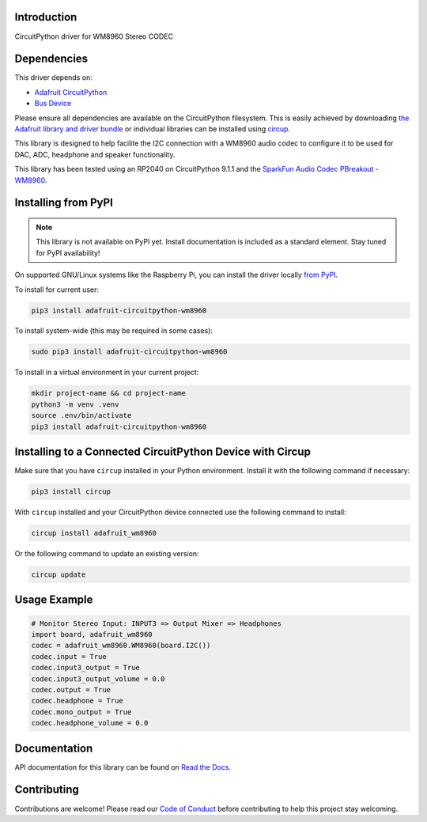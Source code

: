 Introduction
============
.. image:: https://readthedocs.org/projects/adafruit-circuitpython-wm8960/badge/?version=latest
    :target: https://docs.circuitpython.org/projects/wm8960/en/latest/
    :alt: Documentation Status

.. image:: https://raw.githubusercontent.com/adafruit/Adafruit_CircuitPython_Bundle/main/badges/adafruit_discord.svg
    :target: https://adafru.it/discord
    :alt: Discord

.. image:: https://github.com/adafruit/Adafruit_CircuitPython_WM8960/workflows/Build%20CI/badge.svg
    :target: https://github.com/adafruit/Adafruit_CircuitPython_WM8960/actions
    :alt: Build Status

.. image:: https://img.shields.io/badge/code%20style-black-000000.svg
    :target: https://github.com/psf/black
    :alt: Code Style: Black

CircuitPython driver for WM8960 Stereo CODEC

Dependencies
=============
This driver depends on:

* `Adafruit CircuitPython <https://github.com/adafruit/circuitpython>`_
* `Bus Device <https://github.com/adafruit/Adafruit_CircuitPython_BusDevice>`_

Please ensure all dependencies are available on the CircuitPython filesystem.
This is easily achieved by downloading `the Adafruit library and driver bundle <https://circuitpython.org/libraries>`_ or individual libraries can be installed using `circup <https://github.com/adafruit/circup>`_.

This library is designed to help facilite the I2C connection with a WM8960 audio codec to configure it to be used for DAC, ADC, headphone and speaker functionality.

This library has been tested using an RP2040 on CircuitPython 9.1.1 and the `SparkFun Audio Codec PBreakout - WM8960 <https://www.sparkfun.com/products/21250>`_.

Installing from PyPI
=====================
.. note:: This library is not available on PyPI yet. Install documentation is included as a standard element. Stay tuned for PyPI availability!

On supported GNU/Linux systems like the Raspberry Pi, you can install the driver locally `from PyPI <https://pypi.org/project/adafruit-circuitpython-wm8960/>`_.

To install for current user:

.. code-block:: shell

    pip3 install adafruit-circuitpython-wm8960

To install system-wide (this may be required in some cases):

.. code-block:: shell

    sudo pip3 install adafruit-circuitpython-wm8960

To install in a virtual environment in your current project:

.. code-block:: shell

    mkdir project-name && cd project-name
    python3 -m venv .venv
    source .env/bin/activate
    pip3 install adafruit-circuitpython-wm8960

Installing to a Connected CircuitPython Device with Circup
==========================================================

Make sure that you have ``circup`` installed in your Python environment.
Install it with the following command if necessary:

.. code-block:: shell

    pip3 install circup

With ``circup`` installed and your CircuitPython device connected use the
following command to install:

.. code-block:: shell

    circup install adafruit_wm8960

Or the following command to update an existing version:

.. code-block:: shell

    circup update

Usage Example
=============

.. code-block:: python

    # Monitor Stereo Input: INPUT3 => Output Mixer => Headphones
    import board, adafruit_wm8960
    codec = adafruit_wm8960.WM8960(board.I2C())
    codec.input = True
    codec.input3_output = True
    codec.input3_output_volume = 0.0
    codec.output = True
    codec.headphone = True
    codec.mono_output = True
    codec.headphone_volume = 0.0

Documentation
=============
API documentation for this library can be found on `Read the Docs <https://docs.circuitpython.org/projects/adafruit_wm8960/en/latest/>`_.

Contributing
============
Contributions are welcome! Please read our `Code of Conduct <https://github.com/adafruit/Adafruit_CircuitPython_WM8960/blob/HEAD/CODE_OF_CONDUCT.md>`_ before contributing to help this project stay welcoming.
